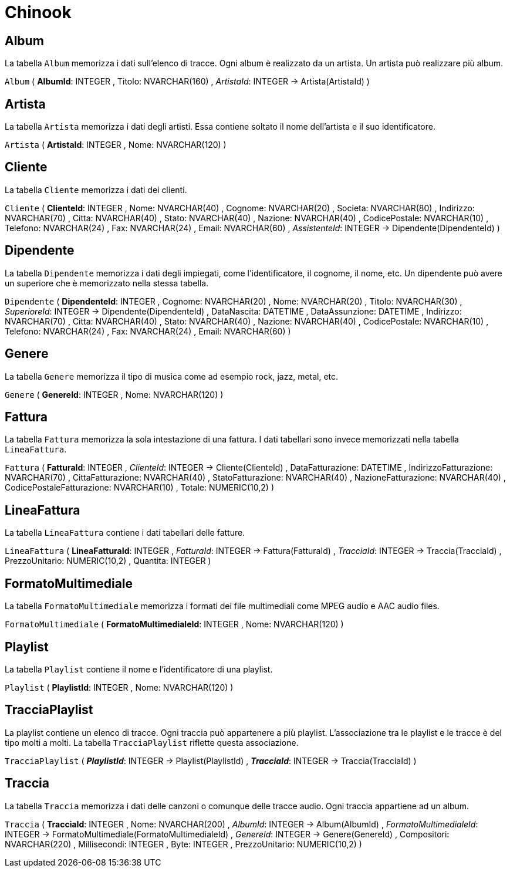 = Chinook


== Album

La tabella `Album` memorizza i dati sull'elenco di tracce.
Ogni album è realizzato da un artista.
Un artista può realizzare più album.

`Album` (
  **AlbumId**: INTEGER
, Titolo: NVARCHAR(160)
, __ArtistaId__: INTEGER -> Artista(ArtistaId)
)

== Artista

La tabella `Artista` memorizza i dati degli artisti.
Essa contiene soltato il nome dell'artista e il suo identificatore.

`Artista` (
  **ArtistaId**: INTEGER
, Nome: NVARCHAR(120)
)

== Cliente

La tabella `Cliente` memorizza i dati dei clienti.
     
`Cliente` (
  **ClienteId**: INTEGER
, Nome: NVARCHAR(40)
, Cognome: NVARCHAR(20)
, Societa: NVARCHAR(80)
, Indirizzo: NVARCHAR(70)
, Citta: NVARCHAR(40)
, Stato: NVARCHAR(40)
, Nazione: NVARCHAR(40)
, CodicePostale: NVARCHAR(10)
, Telefono: NVARCHAR(24)
, Fax: NVARCHAR(24)
, Email: NVARCHAR(60)
, __AssistenteId__: INTEGER -> Dipendente(DipendenteId)
)

== Dipendente

La tabella `Dipendente` memorizza i dati degli impiegati, come l'identificatore,
il cognome, il nome, etc.
Un dipendente può avere un superiore che è memorizzato nella stessa tabella.

`Dipendente` (
  **DipendenteId**: INTEGER
, Cognome: NVARCHAR(20)
, Nome: NVARCHAR(20)
, Titolo: NVARCHAR(30)
, __SuperioreId__: INTEGER -> Dipendente(DipendenteId)
, DataNascita: DATETIME
, DataAssunzione: DATETIME
, Indirizzo: NVARCHAR(70)
, Citta: NVARCHAR(40)
, Stato: NVARCHAR(40)
, Nazione: NVARCHAR(40)
, CodicePostale: NVARCHAR(10)
, Telefono: NVARCHAR(24)
, Fax: NVARCHAR(24)
, Email: NVARCHAR(60)
)

== Genere

La tabella `Genere` memorizza il tipo di musica come ad esempio rock, jazz, metal, etc.

`Genere` (
  **GenereId**: INTEGER
, Nome: NVARCHAR(120)
)


== Fattura

La tabella `Fattura` memorizza la sola intestazione di una fattura.
I dati tabellari sono invece memorizzati nella tabella `LineaFattura`.

`Fattura` (
  **FatturaId**: INTEGER
, __ClienteId__: INTEGER -> Cliente(ClienteId)
, DataFatturazione: DATETIME
, IndirizzoFatturazione: NVARCHAR(70)
, CittaFatturazione: NVARCHAR(40)
, StatoFatturazione: NVARCHAR(40)
, NazioneFatturazione: NVARCHAR(40)
, CodicePostaleFatturazione: NVARCHAR(10)
, Totale: NUMERIC(10,2)
)


== LineaFattura

La tabella `LineaFattura` contiene i dati tabellari delle fatture.

`LineaFattura` (
  **LineaFatturaId**: INTEGER
, __FatturaId__: INTEGER -> Fattura(FatturaId)
, __TracciaId__: INTEGER -> Traccia(TracciaId)
, PrezzoUnitario: NUMERIC(10,2)
, Quantita: INTEGER
)

== FormatoMultimediale

La tabella `FormatoMultimediale` memorizza i formati dei file multimediali come MPEG audio e AAC audio files.

`FormatoMultimediale` (
  **FormatoMultimedialeId**: INTEGER
, Nome: NVARCHAR(120)
)

== Playlist

La tabella `Playlist` contiene il nome e l'identificatore di una playlist.

`Playlist` (
  **PlaylistId**: INTEGER
, Nome: NVARCHAR(120)
)

== TracciaPlaylist

La playlist contiene un elenco di tracce.
Ogni traccia può appartenere a più playlist.
L'associazione tra le playlist e le tracce è del tipo molti a molti.
La tabella `TracciaPlaylist` riflette questa associazione.

`TracciaPlaylist` (
  **__PlaylistId__**: INTEGER -> Playlist(PlaylistId)
, **__TracciaId__**: INTEGER -> Traccia(TracciaId)
)

== Traccia

La tabella `Traccia` memorizza i dati delle canzoni o comunque delle tracce audio.
Ogni traccia appartiene ad un album.

`Traccia` (
  **TracciaId**: INTEGER
, Nome: NVARCHAR(200)
, __AlbumId__: INTEGER -> Album(AlbumId)
, __FormatoMultimedialeId__: INTEGER -> FormatoMultimediale(FormatoMultimedialeId)
, __GenereId__: INTEGER -> Genere(GenereId)
, Compositori: NVARCHAR(220)
, Millisecondi: INTEGER
, Byte: INTEGER
, PrezzoUnitario: NUMERIC(10,2)
)


